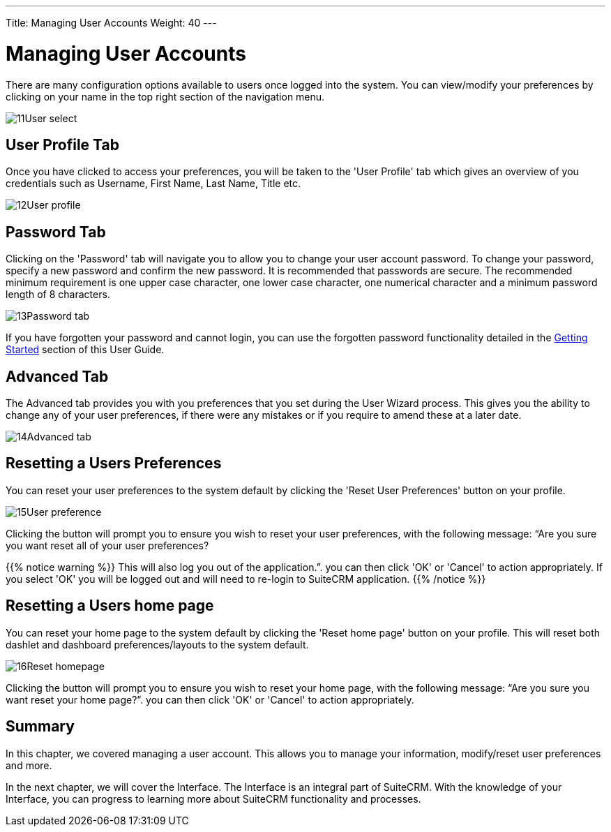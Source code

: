 ---
Title: Managing User Accounts
Weight: 40
---

:imagesdir: ./../../../images/en/user

= Managing User Accounts

There are many configuration options available to users once logged into
the system. You can view/modify your preferences by clicking on your
name in the top right section of the navigation menu.

image:11User_select.png[title="Manage Account"]

== User Profile Tab

Once you have clicked to access your preferences, you will be taken to
the 'User Profile' tab which gives an overview of you credentials such
as Username, First Name, Last Name, Title etc.

image:12User_profile.png[title="User Profile"]

== Password Tab

Clicking on the 'Password' tab will navigate you to allow you to change
your user account password. To change your password, specify a new
password and confirm the new password. It is recommended that passwords
are secure. The recommended minimum requirement is one upper case
character, one lower case character, one numerical character and a
minimum password length of 8 characters.

image:13Password_tab.png[title="Password Tab"]

If you have forgotten your password and cannot login, you can use the
forgotten password functionality detailed in the
link:/user/introduction/getting-started[Getting Started] section of this User Guide.

== Advanced Tab

The Advanced tab provides you with you preferences that you set during
the User Wizard process. This gives you the ability to change any of
your user preferences, if there were any mistakes or if you require to
amend these at a later date.

image:14Advanced_tab.png[title="Advanced Tab"]

== Resetting a Users Preferences

You can reset your user preferences to the system default by clicking
the 'Reset User Preferences' button on your profile.

image:15User_preference.png[title="Reset User Preferences"]

Clicking the button will prompt you to ensure you wish to reset your
user preferences, with the following message: “Are you sure you want
reset all of your user preferences? 

{{% notice warning %}}
This will also log you out
of the application.”. you can then click 'OK' or 'Cancel' to action
appropriately. If you select 'OK' you will be logged out and will need
to re-login to SuiteCRM application.
{{% /notice %}}

== Resetting a Users home page

You can reset your home page to the system default by clicking the
'Reset home page' button on your profile. This will reset both dashlet
and dashboard preferences/layouts to the system default.

image:16Reset_homepage.png[title="Reset Homepage"]

Clicking the button will prompt you to ensure you wish to reset your
home page, with the following message: “Are you sure you want reset your
home page?”. you can then click 'OK' or 'Cancel' to action
appropriately.

== Summary

In this chapter, we covered managing a user account. This allows you to
manage your information, modify/reset user preferences and more.

In the next chapter, we will cover the Interface. The Interface is an
integral part of SuiteCRM. With the knowledge of your Interface, you can
progress to learning more about SuiteCRM functionality and processes.
